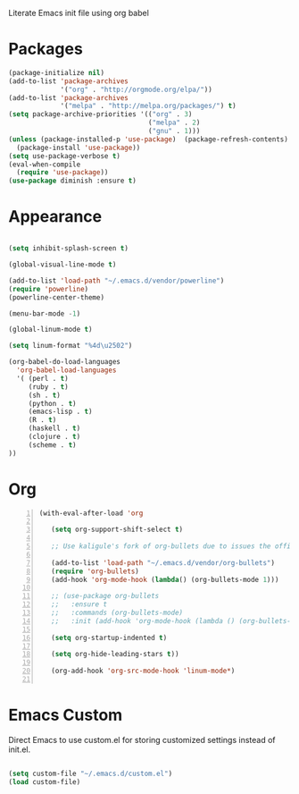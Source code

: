 Literate Emacs init file using org babel

* Packages

#+BEGIN_SRC emacs-lisp
(package-initialize nil)
(add-to-list 'package-archives
             '("org" . "http://orgmode.org/elpa/"))
(add-to-list 'package-archives
             '("melpa" . "http://melpa.org/packages/") t)
(setq package-archive-priorities '(("org" . 3)
                                   ("melpa" . 2)
                                   ("gnu" . 1)))
(unless (package-installed-p 'use-package)  (package-refresh-contents)
  (package-install 'use-package))
(setq use-package-verbose t)
(eval-when-compile
  (require 'use-package))
(use-package diminish :ensure t)
#+END_SRC


* Appearance

#+BEGIN_SRC emacs-lisp

(setq inhibit-splash-screen t)

(global-visual-line-mode t)

(add-to-list 'load-path "~/.emacs.d/vendor/powerline")
(require 'powerline)
(powerline-center-theme)

(menu-bar-mode -1)

(global-linum-mode t)

(setq linum-format "%4d\u2502")

(org-babel-do-load-languages 
  'org-babel-load-languages
  '( (perl . t)
     (ruby . t)
     (sh . t)
     (python . t)
     (emacs-lisp . t)
     (R . t)
     (haskell . t)
     (clojure . t)
     (scheme . t)
))

#+END_SRC

* Org 

#+BEGIN_SRC emacs-lisp -n
  (with-eval-after-load 'org

     (setq org-support-shift-select t)

     ;; Use kaligule's fork of org-bullets due to issues the official melpa release has with org-hide as of 2018/04/01

     (add-to-list 'load-path "~/.emacs.d/vendor/org-bullets")
     (require 'org-bullets)
     (add-hook 'org-mode-hook (lambda() (org-bullets-mode 1)))

     ;; (use-package org-bullets
     ;;   :ensure t
     ;;   :commands (org-bullets-mode)
     ;;   :init (add-hook 'org-mode-hook (lambda () (org-bullets-mode 1))))

     (setq org-startup-indented t)

     (setq org-hide-leading-stars t))

     (org-add-hook 'org-src-mode-hook 'linum-mode*)

#+END_SRC


* Emacs Custom
Direct Emacs to use custom.el for storing customized settings instead of init.el.

#+BEGIN_SRC emacs-lisp

(setq custom-file "~/.emacs.d/custom.el")
(load custom-file)

#+END_SRC


